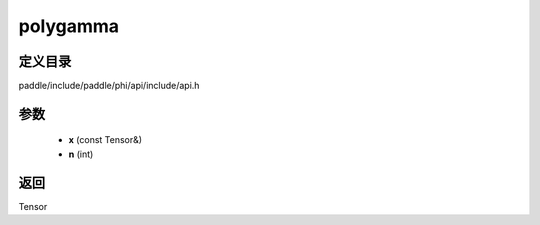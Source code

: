 .. _cn_api_paddle_experimental_polygamma:

polygamma
-------------------------------

.. cpp:function:: Tensor polygamma ( const Tensor & x , int n ) ;



定义目录
:::::::::::::::::::::
paddle/include/paddle/phi/api/include/api.h

参数
:::::::::::::::::::::
	- **x** (const Tensor&)
	- **n** (int)

返回
:::::::::::::::::::::
Tensor
